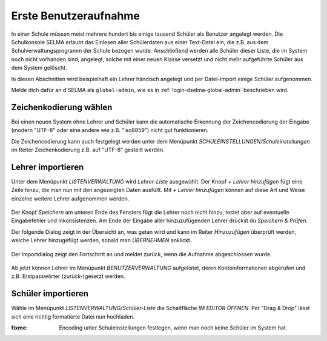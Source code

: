 
========================
 Erste Benutzeraufnahme
========================

In einer Schule müssen meist mehrere hundert bis einige tausend
Schüler als Benutzer angelegt werden. Die Schulkonsole SELMA erlaubt
das Einlesen aller Schülerdaten aus einer Text-Datei ein, die z.B. aus
dem Schulverwaltungsprogramm der Schule bezogen wurde. Anschließend
werden alle Schüler dieser Liste, die im System noch nicht vorhanden
sind, angelegt, solche mit einer neuen Klasse versetzt und nicht mehr
aufgeführte Schüler aus dem System gelöscht.

In diesen Abschnitten wird beispielhaft ein Lehrer händisch angelegt
und per Datei-Import einige Schüler aufgenommen.

Melde dich dafür an d'SELMA als ``global-admin``, wie es in
:ref:`login-dselma-global-admin` beschrieben wird.

Zeichenkodierung wählen
=======================

Bei einen neuen System ohne Lehrer und Schüler kann die automatische
Erkennung der Zeichencodierung der Eingabe (modern "UTF-8" oder eine andere wie
z.B. "iso8859") nicht gut funktionieren.

Die Zeichencodierung kann auch festgelegt werden unter dem Menüpunkt
`SCHULEINSTELLUNGEN/Schuleinstellungen` im Reiter Zeichenkodierung
z.B. auf "UTF-8" gestellt werden.

.. figure:: media/settings-settings-charencoding.png
   :align: center
   :alt: Character encoding for imported data


Lehrer importieren
==================

Unter dem Menüpunkt `LISTENVERWALTUNG` wird `Lehrer-Liste` ausgewählt.
Der Knopf `+ Lehrer hinzufügen` fügt eine Zeile hinzu, die man nun mit
den angezeigten Daten ausfüllt. Mit `+ Lehrer hinzufügen` können auf
diese Art und Weise einzelne weitere Lehrer aufgenommen werden.

.. figure:: media/user-add-teacher-data.png
   :align: center
   :alt: User entry to add teacher

Der Knopf `Speichern` am unteren Ende des Fensters fügt die Lehrer
noch nicht hinzu, testet aber auf eventuelle Eingabefehler und
Inkonsistenzen. Am Ende der Eingabe aller hinzuzufügenden Lehrer
drückst du `Speichern & Prüfen`.

Der folgende Dialog zeigt in der Übersicht an, was getan wird und kann
im Reiter `Hinzuzufügen` überprüft werden, welche Lehrer hinzugefügt
werden, sobald man `ÜBERNEHMEN` anklickt.

.. figure:: media/user-add-check.png
   :align: center
   :alt: User entry check dialog

Der Importdialog zeigt den Fortschritt an und meldet zurück, wenn die
Aufnahme abgeschlossen wurde.
	 
.. figure:: media/user-add-output-finished.png
   :align: center
   :alt: User entry output dialog

Ab jetzt können Lehrer im Menüpunkt `BENUTZERVERWALTUNG` aufgelistet,
deren Kontoinformationen abgerufen und z.B. Erstpasswörter
(zurück-)gesetzt werden.

.. figure:: media/user-modify-teacher.png
   :align: center
   :alt: User entry output dialog

Schüler importieren
===================

Wähle im Menüpunkt `LISTENVERWALTUNG/Schüler-Liste` die Schaltfläche
`IM EDITOR ÖFFNEN`. Per "Drag & Drop" lässt sich eine richtig
formatierte Datei nun hochladen.

:fixme: Encoding unter Schuleinstellungen festlegen, wenn man noch keine Schüler im System hat.
